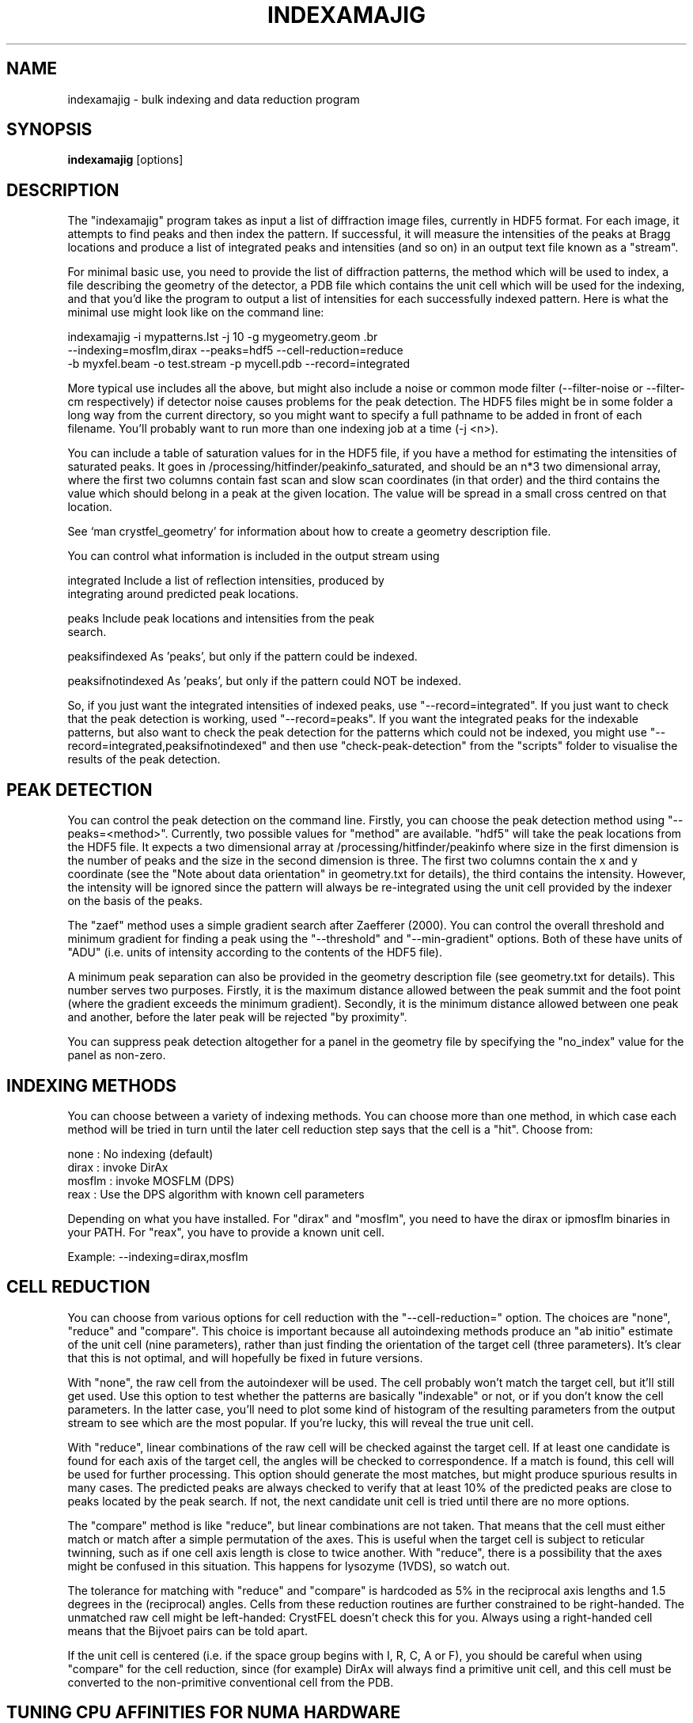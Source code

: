 .\"
.\" indexamajig man page
.\"
.\" Copyright © 2012 Thomas White <taw@physics.org>
.\"
.\" Part of CrystFEL - crystallography with a FEL
.\"

.TH INDEXAMAJIG 1
.SH NAME
indexamajig \- bulk indexing and data reduction program
.SH SYNOPSIS
.PP
.B indexamajig
[options]

.SH DESCRIPTION

The "indexamajig" program takes as input a list of diffraction image files,
currently in HDF5 format.  For each image, it attempts to find peaks and then
index the pattern.  If successful, it will measure the intensities of the peaks
at Bragg locations and produce a list of integrated peaks and intensities (and
so on) in an output text file known as a "stream".

For minimal basic use, you need to provide the list of diffraction patterns,
the method which will be used to index, a file describing the geometry of the
detector, a PDB file which contains the unit cell which will be used for the
indexing, and that you'd like the program to output a list of intensities for
each successfully indexed pattern.  Here is what the minimal use might look like
on the command line:

indexamajig -i mypatterns.lst -j 10 -g mygeometry.geom \
.br
            --indexing=mosflm,dirax --peaks=hdf5 --cell-reduction=reduce
.br
            -b myxfel.beam -o test.stream -p mycell.pdb --record=integrated

More typical use includes all the above, but might also include a noise or
common mode filter (--filter-noise or --filter-cm respectively) if detector
noise causes problems for the peak detection.  The HDF5 files might be in some
folder a long way from the current directory, so you might want to specify a
full pathname to be added in front of each filename.  You'll probably want to
run more than one indexing job at a time (-j <n>).

You can include a table of saturation values for in the HDF5 file, if you have
a method for estimating the intensities of saturated peaks.  It goes in
/processing/hitfinder/peakinfo_saturated, and should be an n*3 two dimensional
array, where the first two columns contain fast scan and slow scan coordinates
(in that order) and the third contains the value which should belong in a peak
at the given location.  The value will be spread in a small cross centred on
that location.

See `man crystfel_geometry' for information about how to create a geometry description file.

You can control what information is included in the output stream using
' --record=<flags>'.  Possible flags are:

 integrated        Include a list of reflection intensities, produced by
                   integrating around predicted peak locations.

 peaks             Include peak locations and intensities from the peak
                   search.

 peaksifindexed    As 'peaks', but only if the pattern could be indexed.

 peaksifnotindexed As 'peaks', but only if the pattern could NOT be indexed.

So, if you just want the integrated intensities of indexed peaks, use
"--record=integrated".  If you just want to check that the peak detection is
working, used "--record=peaks".  If you want the integrated peaks for the
indexable patterns, but also want to check the peak detection for the patterns
which could not be indexed, you might use
"--record=integrated,peaksifnotindexed" and then use "check-peak-detection" from
the "scripts" folder to visualise the results of the peak detection.

.SH PEAK DETECTION

You can control the peak detection on the command line.  Firstly, you can choose
the peak detection method using "--peaks=<method>".  Currently, two possible
values for "method" are available.  "hdf5" will take the peak locations from the
HDF5 file.  It expects a two dimensional array at /processing/hitfinder/peakinfo
where size in the first dimension is the number of peaks and the size in the
second dimension is three.  The first two columns contain the x and y
coordinate (see the "Note about data orientation" in geometry.txt for details),
the third contains the intensity.  However, the intensity will be ignored since
the pattern will always be re-integrated using the unit cell provided by the
indexer on the basis of the peaks.

The "zaef" method uses a simple gradient search after Zaefferer (2000).  You can
control the overall threshold and minimum gradient for finding a peak using the
"--threshold" and "--min-gradient" options.  Both of these have units of "ADU"
(i.e. units of intensity according to the contents of the HDF5 file).

A minimum peak separation can also be provided in the geometry description file
(see geometry.txt for details).  This number serves two purposes.  Firstly,
it is the maximum distance allowed between the peak summit and the foot point
(where the gradient exceeds the minimum gradient).  Secondly, it is the minimum
distance allowed between one peak and another, before the later peak will be
rejected "by proximity".

You can suppress peak detection altogether for a panel in the geometry file by
specifying the "no_index" value for the panel as non-zero.


.SH INDEXING METHODS

You can choose between a variety of indexing methods.  You can choose more than
one method, in which case each method will be tried in turn until the later cell
reduction step says that the cell is a "hit".  Choose from:

 none     : No indexing (default)
 dirax    : invoke DirAx
 mosflm   : invoke MOSFLM (DPS)
 reax     : Use the DPS algorithm with known cell parameters

Depending on what you have installed.  For "dirax" and "mosflm", you need to
have the dirax or ipmosflm binaries in your PATH.  For "reax", you have to
provide a known unit cell.

Example:  --indexing=dirax,mosflm

.SH CELL REDUCTION

You can choose from various options for cell reduction with the
"--cell-reduction=" option.  The choices are "none", "reduce" and "compare".
This choice is important because all autoindexing methods produce an "ab
initio" estimate of the unit cell (nine parameters), rather than just finding
the orientation of the target cell (three parameters).  It's clear that this is
not optimal, and will hopefully be fixed in future versions.

With "none", the raw cell from the autoindexer will be used.  The cell probably
won't match the target cell, but it'll still get used.  Use this option to test
whether the patterns are basically "indexable" or not, or if you don't know the
cell parameters.  In the latter case, you'll need to plot some kind of histogram
of the resulting parameters from the output stream to see which are the most
popular.  If you're lucky, this will reveal the true unit cell.

With "reduce", linear combinations of the raw cell will be checked against the
target cell.  If at least one candidate is found for each axis of the target
cell, the angles will be checked to correspondence.  If a match is found, this
cell will be used for further processing.  This option should generate the most
matches, but might produce spurious results in many cases.  The predicted peaks
are always checked to verify that at least 10% of the predicted peaks are close
to peaks located by the peak search.  If not, the next candidate unit cell is
tried until there are no more options.

The "compare" method is like "reduce", but linear combinations are not taken.
That means that the cell must either match or match after a simple permutation
of the axes.  This is useful when the target cell is subject to reticular
twinning, such as if one cell axis length is close to twice another.  With
"reduce", there is a possibility that the axes might be confused in this
situation.  This happens for lysozyme (1VDS), so watch out.

The tolerance for matching with "reduce" and "compare" is hardcoded as 5% in
the reciprocal axis lengths and 1.5 degrees in the (reciprocal) angles.  Cells
from these reduction routines are further constrained to be right-handed.  The
unmatched raw cell might be left-handed: CrystFEL doesn't check this for you.
Always using a right-handed cell means that the Bijvoet pairs can be told
apart.

If the unit cell is centered (i.e. if the space group begins with I, R, C, A or
F), you should be careful when using "compare" for the cell reduction, since
(for example) DirAx will always find a primitive unit cell, and this cell must
be converted to the non-primitive conventional cell from the PDB.


.SH TUNING CPU AFFINITIES FOR NUMA HARDWARE

If you are running indexamajig on a NUMA (non-uniform memory architecture)
machine, a performance gain can sometimes be made by preventing the kernel from
allowing a process or thread to run on a CPU which is distant from the one on
which it started.  Distance, in this context, might mean that the CPU is able to
access all the memory visible to the original CPU, but perhaps only relatively
slowly via a cable link.  In many cases a group of CPUs will have direct access
to a certain region of memory, and so the process may be scheduled on any CPU in
that group without any penalty.  However, scheduling the process to any CPU
outside the group may be slow.  When running under Linux, indexamajig is able to
avoid such sub-optimal process scheduling by setting CPU affinities for its
threads.  The CPU affinities are also inherited by subprocesses (e.g. MOSFLM or
DirAx).

To do this usefully, you need to give indexamajig some information about your
hardware's architecture.  Specify the size of the CPU groups using
"--cpugroup=<n>".  You also need to specify the overall number of CPUs, so that
the program knows when to 'wrap around'.  Using "--cpuoffset=<n>", where "n" is
a group number (not a CPU number), allows you to manually skip a few CPUs, which
may be useful if you do not want to use all the available CPUs but want to avoid
running all your jobs on the same ones.

Note that specifying the above options is NOT the same thing as giving the
number of analyses to run in parallel (the 'number of threads'), which is done
with "-j <n>".  The CPU tuning options provide information to indexamajig about
how to set the CPU affinities for its threads, but it does not specify how many
threads to use.

Example: 72-core Altix UV 100 machine at the author's institution

This machine consists of six blades, each containing two 6-core CPUs and some
local memory.  Any CPU on any blade can access the memory on any other blade,
but the access will be slow compared to accessing memory on the same blade.
When running two instances of indexamajig, a sensible choice of parameters might
be:

1: --cpus=72 --cpugroup=12 --cpuoffset=0 -j 36
2: --cpus=72 --cpugroup=12 --cpuoffset=36 -j 36

This would dedicate half of the CPUs to one instance, and the other half to the
other.


.SH A NOTE ABOUT UNIT CELL SETTINGS

CrystFEL's core symmetry module only knows about one setting for each unit cell.
You must use the same setting for now, but this will be improved in future
versions.  The cell settings are the standard ones from the International
Tables (2006).  That means, for example, that for orthorhombic cells in point
group mm2 the twofold axis should be along "c", i.e. no mirror perpendicular to
"c".  For tetragonal cells and hexagonal lattices, the unique axis should be "c"
as usual.  For monoclinic cells, the unique axis must be "c".


.SH KNOWN BUGS

Don't run more than one indexamajig jobs simultaneously in the same working
directory - they'll overwrite each other's DirAx or MOSFLM files, causing subtle
problems which can't easily be detected.
